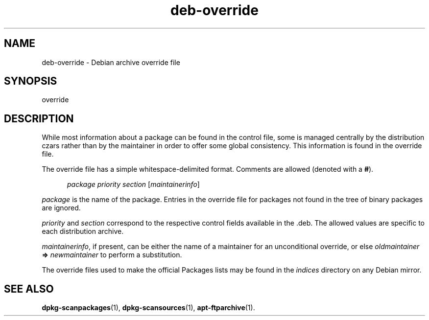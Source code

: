 .\" dpkg manual page - deb-override(5)
.\"
.\" Copyright © 1996 Michael Shields <shields@crosslink.net>
.\" Copyright © 2010 Raphaël Hertzog <hertzog@debian.org>
.\"
.\" This is free software; you can redistribute it and/or modify
.\" it under the terms of the GNU General Public License as published by
.\" the Free Software Foundation; either version 2 of the License, or
.\" (at your option) any later version.
.\"
.\" This is distributed in the hope that it will be useful,
.\" but WITHOUT ANY WARRANTY; without even the implied warranty of
.\" MERCHANTABILITY or FITNESS FOR A PARTICULAR PURPOSE.  See the
.\" GNU General Public License for more details.
.\"
.\" You should have received a copy of the GNU General Public License
.\" along with this program.  If not, see <https://www.gnu.org/licenses/>.
.
.TH deb\-override 5 "%RELEASE_DATE%" "%VERSION%" "dpkg suite"
.ad l
.nh
.SH NAME
deb\-override \- Debian archive override file
.
.SH SYNOPSIS
override
.
.SH DESCRIPTION
While most information about a package can be found in the control file,
some is managed centrally by the distribution czars rather than by the
maintainer in order to offer some global consistency.
This information is found in the override file.
.PP
The override file has a simple whitespace-delimited format. Comments are
allowed (denoted with a
.BR # ).
.PP
.in +5
.I package
.I priority
.I section
.RI [ maintainerinfo ]
.in -5
.PP
.I package
is the name of the package. Entries in the override file for packages
not found in the tree of binary packages are ignored.
.PP
.I priority
and
.I section
correspond to the respective control fields available in the .deb. The
allowed values are specific to each distribution archive.
.PP
.IR maintainerinfo ,
if present, can be either the name of a maintainer for an unconditional
override, or else
.I oldmaintainer
.B =>
.I newmaintainer
to perform a substitution.
.PP
The override files used to make the official Packages lists may be found
in the
.I indices
directory on any Debian mirror.
.
.SH SEE ALSO
.BR dpkg\-scanpackages (1),
.BR dpkg\-scansources (1),
.BR apt\-ftparchive (1).
